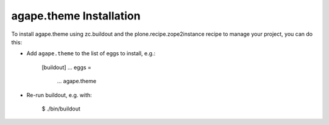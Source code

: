 agape.theme Installation
------------------------

To install agape.theme using zc.buildout and the plone.recipe.zope2instance
recipe to manage your project, you can do this:

* Add ``agape.theme`` to the list of eggs to install, e.g.:

    [buildout]
    ...
    eggs =
        ...
        agape.theme

* Re-run buildout, e.g. with:

    $ ./bin/buildout

